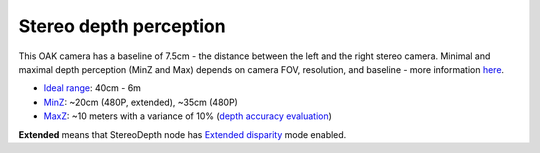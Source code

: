 Stereo depth perception
***********************

This OAK camera has a baseline of 7.5cm - the distance between the left and the right stereo camera. Minimal and maximal depth perception (MinZ and Max)
depends on camera FOV, resolution, and baseline - more information `here <https://docs.luxonis.com/projects/api/en/latest/tutorials/configuring-stereo-depth/#how-baseline-distance-and-focal-length-affect-depth>`__.

* `Ideal range <https://docs.luxonis.com/projects/api/en/latest/tutorials/configuring-stereo-depth/#move-the-camera-closer-to-the-object>`__: 40cm - 6m
* `MinZ <https://docs.luxonis.com/projects/api/en/latest/tutorials/configuring-stereo-depth/#short-range-stereo-depth>`__: ~20cm (480P, extended), ~35cm (480P)
* `MaxZ <https://docs.luxonis.com/projects/api/en/latest/tutorials/configuring-stereo-depth/#long-range-stereo-depth>`__: ~10 meters with a variance of 10% (`depth accuracy evaluation <https://docs.google.com/document/d/1F4Y6S6KtZ4f8RBE4W-o9x6xVXbqsw8UIGWPkML-on1Y/edit>`__)


**Extended** means that StereoDepth node has `Extended disparity <https://docs.luxonis.com/projects/api/en/latest/tutorials/configuring-stereo-depth/#stereo-extended-disparity-mode>`__ mode enabled.
